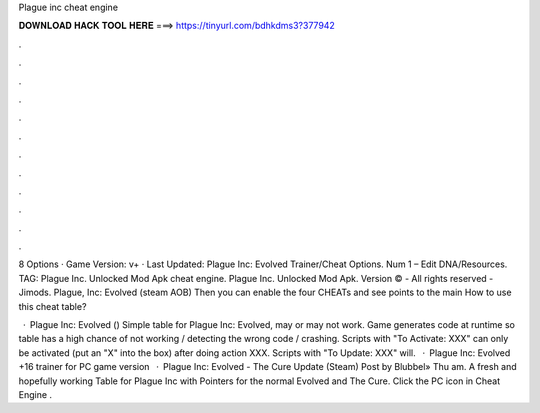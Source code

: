 Plague inc cheat engine



𝐃𝐎𝐖𝐍𝐋𝐎𝐀𝐃 𝐇𝐀𝐂𝐊 𝐓𝐎𝐎𝐋 𝐇𝐄𝐑𝐄 ===> https://tinyurl.com/bdhkdms3?377942



.



.



.



.



.



.



.



.



.



.



.



.

8 Options · Game Version: v+ · Last Updated: Plague Inc: Evolved Trainer/Cheat Options. Num 1 – Edit DNA/Resources. TAG: Plague Inc. Unlocked Mod Apk cheat engine. Plague Inc. Unlocked Mod Apk. Version © - All rights reserved - Jimods. Plague, Inc: Evolved (steam AOB) Then you can enable the four CHEATs and see points to the main How to use this cheat table?

 · Plague Inc: Evolved () Simple table for Plague Inc: Evolved, may or may not work. Game generates code at runtime so table has a high chance of not working / detecting the wrong code / crashing. Scripts with "To Activate: XXX" can only be activated (put an "X" into the box) after doing action XXX. Scripts with "To Update: XXX" will.  · Plague Inc: Evolved +16 trainer for PC game version   · Plague Inc: Evolved - The Cure Update (Steam) Post by Blubbel» Thu am. A fresh and hopefully working Table for Plague Inc with Pointers for the normal Evolved and The Cure. Click the PC icon in Cheat Engine .
